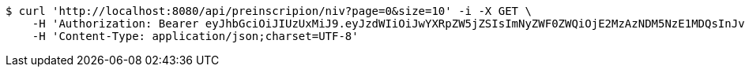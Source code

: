 [source,bash]
----
$ curl 'http://localhost:8080/api/preinscripion/niv?page=0&size=10' -i -X GET \
    -H 'Authorization: Bearer eyJhbGciOiJIUzUxMiJ9.eyJzdWIiOiJwYXRpZW5jZSIsImNyZWF0ZWQiOjE2MzAzNDM5NzE1MDQsInJvbGVzIjpudWxsLCJpZCI6IjYyNzc0MjdlLTM5M2MtNDMyZi04NmE2LTY4ZmRhZTQ3YmVmOCIsInRva2VuX3R5cGUiOiJhY2Nlc3NfdG9rZW4iLCJleHAiOjE2MzAzNDc1NzF9.fxst4S7AQdie8oXg45YjaYNEEJ6AnKxuvjCkwRrzQsF_5fPiZdnFezSTzg8OipkKk-wpKrYbs1ikcHih0JZO5Q' \
    -H 'Content-Type: application/json;charset=UTF-8'
----